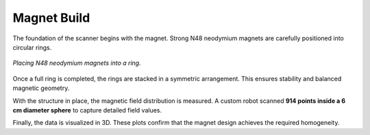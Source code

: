 Magnet Build
============

The foundation of the scanner begins with the magnet. Strong N48 neodymium magnets are carefully positioned into circular rings.

.. figure:: images/i1.jpg
   :align: center
   :width: 400
   :alt: Placing magnets in a ring

   *Placing N48 neodymium magnets into a ring.*

Once a full ring is completed, the rings are stacked in a symmetric arrangement. This ensures stability and balanced magnetic geometry.

.. image:: images/i2.jpg
   :align: center
   :width: 400
   :alt: Symmetric assembly of the rings

   *Symmetric assembly of multiple magnet rings.*

With the structure in place, the magnetic field distribution is measured. A custom robot scanned **914 points inside a 6 cm diameter sphere** to capture detailed field values.

.. image:: images/i3.jpg
   :align: center
   :width: 400
   :alt: Measuring magnetic field

   *Field mapping using the custom robot.*

Finally, the data is visualized in 3D. These plots confirm that the magnet design achieves the required homogeneity.

.. image:: images/i4.jpg
   :align: center
   :width: 400
   :alt: 3D homogeneity plot

   *3D visualization showing field homogeneity.*

